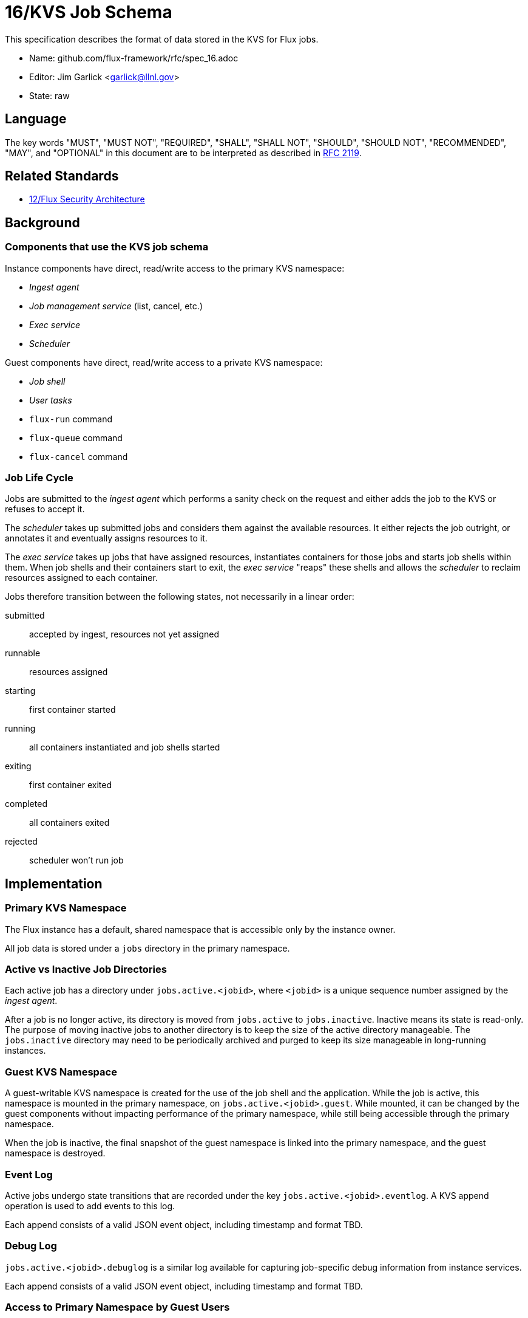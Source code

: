 ifdef::env-github[:outfilesuffix: .adoc]

16/KVS Job Schema
=================

This specification describes the format of data stored in the KVS
for Flux jobs.

* Name: github.com/flux-framework/rfc/spec_16.adoc
* Editor: Jim Garlick <garlick@llnl.gov>
* State: raw

== Language

The key words "MUST", "MUST NOT", "REQUIRED", "SHALL", "SHALL NOT", "SHOULD",
"SHOULD NOT", "RECOMMENDED", "MAY", and "OPTIONAL" in this document are to
be interpreted as described in http://tools.ietf.org/html/rfc2119[RFC 2119].

== Related Standards

*  link:spec_12{outfilesuffix}[12/Flux Security Architecture]

== Background

=== Components that use the KVS job schema

Instance components have direct, read/write access to the primary KVS
namespace:

* _Ingest agent_
* _Job management service_ (list, cancel, etc.)
* _Exec service_
* _Scheduler_

Guest components have direct, read/write access to a private KVS namespace:

* _Job shell_
* _User tasks_
* `flux-run` command
* `flux-queue` command
* `flux-cancel` command

=== Job Life Cycle

Jobs are submitted to the _ingest agent_ which performs a sanity
check on the request and either adds the job to the KVS or
refuses to accept it.

The _scheduler_ takes up submitted jobs and considers them against
the available resources.  It either rejects the job outright,
or annotates it and eventually assigns resources to it.

The _exec service_ takes up jobs that have assigned resources,
instantiates containers for those jobs and starts job shells
within them.  When job shells and their containers start to exit,
the _exec service_ "reaps" these shells and allows the _scheduler_
to reclaim resources assigned to each container.

Jobs therefore transition between the following states,
not necessarily in a linear order:

submitted::
  accepted by ingest, resources not yet assigned

runnable::
  resources assigned

starting::
  first container started

running::
  all containers instantiated and job shells started

exiting::
  first container exited

completed::
  all containers exited

rejected::
  scheduler won't run job

== Implementation

=== Primary KVS Namespace

The Flux instance has a default, shared namespace that is accessible
only by the instance owner.

All job data is stored under a `jobs` directory in the primary namespace.


=== Active vs Inactive Job Directories

Each active job has a directory under `jobs.active.<jobid>`,
where `<jobid>` is a unique sequence number assigned by the
_ingest agent_.

After a job is no longer active, its directory is moved from
`jobs.active` to `jobs.inactive`.  Inactive means its state
is read-only.  The purpose of moving inactive jobs to another
directory is to keep the size of the active directory manageable.
The `jobs.inactive` directory may need to be periodically archived
and purged to keep its size manageable in long-running instances.


=== Guest KVS Namespace

A guest-writable KVS namespace is created for the use of the
job shell and the application.  While the job is active,
this namespace is mounted in the primary namespace, on
`jobs.active.<jobid>.guest`.  While mounted, it can be changed
by the guest components without impacting performance of the primary
namespace, while still being accessible through the primary namespace.

When the job is inactive, the final snapshot of the guest namespace
is linked into the primary namespace, and the guest namespace is
destroyed.


=== Event Log

Active jobs undergo state transitions that are recorded under
the key `jobs.active.<jobid>.eventlog`.  A KVS append operation
is used to add events to this log.

Each append consists of a valid JSON event object, including
timestamp and format TBD.


=== Debug Log

`jobs.active.<jobid>.debuglog` is a similar log available for
capturing job-specific debug information from instance services.

Each append consists of a valid JSON event object, including
timestamp and format TBD.


=== Access to Primary Namespace by Guest Users

Site policy allowing limited access to job data by guest users
is implemented by the _job management_ service.

Examples are listing all active jobs with limited detail,
listing guest inactive/active jobs with full detail, and removing
jobs owned by the guest.


=== Content Produced by Ingest Agent

A user submits _J_ with attached signature.

The _ingest agent_ validates _J_ and if accepted, assigns the jobid
and creates `jobs.active.<jobid>.J-signed`.

The _ingest agent_ creates `jobs.active.<jobid>.eventlog`
and logs the initial state of "submitted".


=== Content Consumed/Produced by Scheduler

Upon discovery of a new `jobs.active.<jobid>` in the _submitted_ state,
the _scheduler_ reads `jobs.active.<jobid>.J-signed` and attempts to
match resources to the request.

The _scheduler_ may declare the job unrunnable, and move it to
`jobs.inactive`, logging a _rejected_ state transition to the event log.

The _scheduler_ may add annotations to the job (TBD) that are
of interest for job management, for example to indicate priority
or estimated wait time.  The scheduler may also add internal
annotations that are private to the scheduler, but convenient to
store in the KVS for recovery.  Annotations are stored as
keys under `jobs.active.<jobid>.scheduler`.

Upon resource allocation to the job, the _scheduler_ creates
`jobs.active.<jobid>.R` and logs a _runnable_
state transition to the event log.

The _scheduler_ may later revoke the allocation (TBD).


=== Content Consumed/Produced by Exec Service

Upon discovery of a new `jobs.active.<jobid>` in the _runnable_ state,
the the _exec service_ reads `jobs.active.<jobid>.J-signed`
and `jobs.active.<jobid>.R` and instantiates
containers for the allocated resources, starting the job
shell(s) and creating the guest namespace, mounting it on
`jobs.active.<jobid>.guest`.

Container creation(s) are logged to the event log (batched),
and the job state transitions of _starting_, and _running_
are appended to the event log.

Container destruction(s) are logged to the event log (batched),
and the job state transitions of _exiting_ and _completed_ are
are appended to the event log.


=== Content Produced/Consumed by Other Instance Services

Other services not mentioned in this RFC MAY store arbitrary data associated
with jobs under the `jobs.active.<jobid>.data.<service>` directory,
where `<service>` is a name unique to the service producing the data.
For example, a job tracing service may store persistent trace data under
the `jobs.active.<jobid>.data.trace` directory. 


=== Content Consumed/Produced by the Job Shell ===

The _job shell_, running as the guest, spawns tasks, handles
standard I/O, collects task exit codes, and provides PMI
service.

Any data produced by the _job shell_ is stored under the guest KVS
namespace `jobs.active.<jobid>.guest` and is preserved when the
task becomes inactive.

Any data consumed by the _job shell_ must be proxied through instance
services such as the _exec service_ or _job management service_
since the _job shell_ does not have direct access to the primary
KVS namespace.

Format of this data is TBD.
